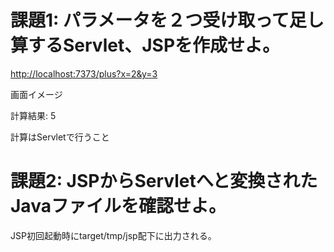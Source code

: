 * 課題1: パラメータを２つ受け取って足し算するServlet、JSPを作成せよ。

http://localhost:7373/plus?x=2&y=3

画面イメージ

計算結果: 5

計算はServletで行うこと


* 課題2: JSPからServletへと変換されたJavaファイルを確認せよ。

JSP初回起動時にtarget/tmp/jsp配下に出力される。

